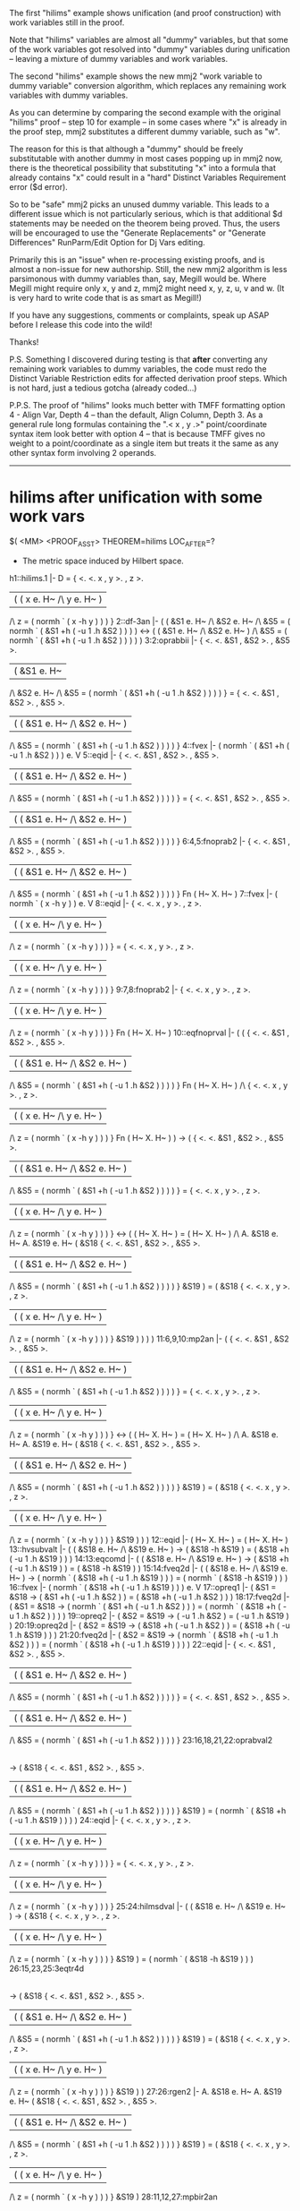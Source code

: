#+STARTUP: showeverything logdone
#+options: num:nil

The first "hilims" example shows
unification (and proof construction) with work
variables still in the proof. 

Note that "hilims" variables are almost
all "dummy" variables, but that some of
the work variables got resolved into
"dummy" variables during unification --
leaving a mixture of dummy variables and
work variables. 

The second "hilims" example shows the new
mmj2 "work variable to dummy variable"
conversion algorithm, which replaces any
remaining work variables with dummy variables.

As you can determine by comparing the second
example with the original "hilims" proof --
step 10 for example -- in some cases where
"x" is already in the proof step, mmj2
substitutes a different dummy variable, 
such as "w". 

The reason for this is that
although a "dummy" should be freely 
substitutable with another dummy in most
cases popping up in mmj2 now, there is the
theoretical possibility that substituting
"x" into a formula that already contains
"x" could result in a "hard" Distinct Variables
Requirement error ($d error). 

So to be "safe" mmj2 picks an unused dummy
variable. This leads to a different issue
which is not particularly serious, which is
that additional $d statements may be needed
on the theorem being proved. Thus, the users
will be encouraged to use the "Generate
Replacements" or "Generate Differences" 
RunParm/Edit Option for Dj Vars editing. 

Primarily this is an "issue" when re-processing
existing proofs, and is almost a non-issue
for new authorship. Still, the new mmj2
algorithm is less parsimonous with dummy
variables than, say, Megill would be. Where
Megill might require only x, y and z, mmj2
might need x, y, z, u, v and w. (It is very
hard to write code that is as smart as
Megill!)

If you have any suggestions, comments or
complaints, speak up ASAP before I release
this code into the wild! 

Thanks!

P.S. Something I discovered during testing is
that *after* converting any remaining work
variables to dummy variables, the code must
redo the Distinct Variable Restriction edits
for affected derivation proof steps. Which is
not hard, just a tedious gotcha (already 
coded...)

P.P.S. The proof of "hilims" looks much better
with TMFF formatting option 4 - Align Var, Depth 4 --
than the default, Align Column, Depth 3. As a 
general rule long formulas containing the 
".< x , y .>" point/coordinate syntax item
look better with option 4 -- that is because
TMFF gives no weight to a point/coordinate as
a single item but treats it the same as any
other syntax form involving 2 operands. 

----- 


* hilims after unification with some work vars

     
    $( <MM> <PROOF_ASST> THEOREM=hilims  LOC_AFTER=?
     
    * The metric space induced by Hilbert space.
     
    h1::hilims.1       |-   D
                          = {
                            <.
                            <. x
                            ,  y
                            >.
                            ,  z
                            >.
                            |  (  ( x e. H~ /\ y e. H~ )
                               /\ z = ( normh ` ( x -h y ) ) ) }
    2::df-3an          |- (   (  &S1 e. H~
                              /\ &S2 e. H~
                              /\   &S5
                                 = ( normh
                                   ` ( &S1 +h ( -u 1 .h &S2 ) ) ) )
                          <-> (  ( &S1 e. H~ /\ &S2 e. H~ )
                              /\   &S5
                                 = ( normh
                                   ` ( &S1 +h ( -u 1 .h &S2 ) ) ) ) )
    3:2:oprabbii       |-   {
                            <.
                            <. &S1
                            ,  &S2
                            >.
                            ,  &S5
                            >.
                            |  (  &S1 e. H~
                               /\ &S2 e. H~
                               /\   &S5
                                  = ( normh
                                    ` ( &S1 +h ( -u 1 .h &S2 ) ) ) ) }
                          = {
                            <.
                            <. &S1
                            ,  &S2
                            >.
                            ,  &S5
                            >.
                            |  (  ( &S1 e. H~ /\ &S2 e. H~ )
                               /\   &S5
                                  = ( normh
                                    ` ( &S1 +h ( -u 1 .h &S2 ) ) ) ) }
    4::fvex            |-    ( normh
                             ` ( &S1 +h ( -u 1 .h &S2 ) ) )
                          e. V
    5::eqid            |-   {
                            <.
                            <. &S1
                            ,  &S2
                            >.
                            ,  &S5
                            >.
                            |  (  ( &S1 e. H~ /\ &S2 e. H~ )
                               /\   &S5
                                  = ( normh
                                    ` ( &S1 +h ( -u 1 .h &S2 ) ) ) ) }
                          = {
                            <.
                            <. &S1
                            ,  &S2
                            >.
                            ,  &S5
                            >.
                            |  (  ( &S1 e. H~ /\ &S2 e. H~ )
                               /\   &S5
                                  = ( normh
                                    ` ( &S1 +h ( -u 1 .h &S2 ) ) ) ) }
    6:4,5:fnoprab2     |-    {
                             <.
                             <. &S1
                             ,  &S2
                             >.
                             ,  &S5
                             >.
                             |  (  ( &S1 e. H~ /\ &S2 e. H~ )
                                /\   &S5
                                   = ( normh
                                     ` ( &S1 +h ( -u 1 .h &S2 ) ) ) ) }
                          Fn ( H~ X. H~ )
    7::fvex            |- ( normh ` ( x -h y ) ) e. V
    8::eqid            |-   {
                            <.
                            <. x
                            ,  y
                            >.
                            ,  z
                            >.
                            |  (  ( x e. H~ /\ y e. H~ )
                               /\ z = ( normh ` ( x -h y ) ) ) }
                          = {
                            <.
                            <. x
                            ,  y
                            >.
                            ,  z
                            >.
                            |  (  ( x e. H~ /\ y e. H~ )
                               /\ z = ( normh ` ( x -h y ) ) ) }
    9:7,8:fnoprab2     |-    {
                             <.
                             <. x
                             ,  y
                             >.
                             ,  z
                             >.
                             |  (  ( x e. H~ /\ y e. H~ )
                                /\ z = ( normh ` ( x -h y ) ) ) }
                          Fn ( H~ X. H~ )
    10::eqfnoprval     |- (  (     {
                                   <.
                                   <. &S1
                                   ,  &S2
                                   >.
                                   ,  &S5
                                   >.
                                   |  (  ( &S1 e. H~ /\ &S2 e. H~ )
                                      /\   &S5
                                         = ( normh
                                           ` ( &S1 +h ( -u 1 .h &S2 ) ) ) ) }
                                Fn ( H~ X. H~ )
                             /\    {
                                   <.
                                   <. x
                                   ,  y
                                   >.
                                   ,  z
                                   >.
                                   |  (  ( x e. H~ /\ y e. H~ )
                                      /\ z = ( normh ` ( x -h y ) ) ) }
                                Fn ( H~ X. H~ ) )
                          -> (     {
                                   <.
                                   <. &S1
                                   ,  &S2
                                   >.
                                   ,  &S5
                                   >.
                                   |  (  ( &S1 e. H~ /\ &S2 e. H~ )
                                      /\   &S5
                                         = ( normh
                                           ` ( &S1 +h ( -u 1 .h &S2 ) ) ) ) }
                                 = {
                                   <.
                                   <. x
                                   ,  y
                                   >.
                                   ,  z
                                   >.
                                   |  (  ( x e. H~ /\ y e. H~ )
                                      /\ z = ( normh ` ( x -h y ) ) ) }
                             <-> (  ( H~ X. H~ ) = ( H~ X. H~ )
                                 /\ A. &S18
                                    e. H~
                                       A. &S19
                                       e. H~
                                            ( &S18
                                              {
                                              <.
                                              <. &S1
                                              ,  &S2
                                              >.
                                              ,  &S5
                                              >.
                                              |  (  ( &S1 e. H~ /\ &S2 e. H~ )
                                                 /\   &S5
                                                    = ( normh
                                                      ` ( &S1 +h ( -u 1 .h &S2 ) )
                                                      ) ) }
                                              &S19 )
                                          = ( &S18
                                              {
                                              <.
                                              <. x
                                              ,  y
                                              >.
                                              ,  z
                                              >.
                                              |  (  ( x e. H~ /\ y e. H~ )
                                                 /\ z = ( normh ` ( x -h y ) ) ) }
                                              &S19 ) ) ) )
    11:6,9,10:mp2an    |- (     {
                                <.
                                <. &S1
                                ,  &S2
                                >.
                                ,  &S5
                                >.
                                |  (  ( &S1 e. H~ /\ &S2 e. H~ )
                                   /\   &S5
                                      = ( normh
                                        ` ( &S1 +h ( -u 1 .h &S2 ) ) ) ) }
                              = {
                                <.
                                <. x
                                ,  y
                                >.
                                ,  z
                                >.
                                |  (  ( x e. H~ /\ y e. H~ )
                                   /\ z = ( normh ` ( x -h y ) ) ) }
                          <-> (  ( H~ X. H~ ) = ( H~ X. H~ )
                              /\ A. &S18
                                 e. H~
                                    A. &S19
                                    e. H~
                                         ( &S18
                                           {
                                           <.
                                           <. &S1
                                           ,  &S2
                                           >.
                                           ,  &S5
                                           >.
                                           |  (  ( &S1 e. H~ /\ &S2 e. H~ )
                                              /\   &S5
                                                 = ( normh
                                                   ` ( &S1 +h ( -u 1 .h &S2 ) ) ) )
                                           }
                                           &S19 )
                                       = ( &S18
                                           {
                                           <.
                                           <. x
                                           ,  y
                                           >.
                                           ,  z
                                           >.
                                           |  (  ( x e. H~ /\ y e. H~ )
                                              /\ z = ( normh ` ( x -h y ) ) ) }
                                           &S19 ) ) )
    12::eqid           |- ( H~ X. H~ ) = ( H~ X. H~ )
    13::hvsubvalt      |- (  ( &S18 e. H~ /\ &S19 e. H~ )
                          ->   ( &S18 -h &S19 )
                             = ( &S18 +h ( -u 1 .h &S19 ) ) )
    14:13:eqcomd       |- (  ( &S18 e. H~ /\ &S19 e. H~ )
                          ->   ( &S18 +h ( -u 1 .h &S19 ) )
                             = ( &S18 -h &S19 ) )
    15:14:fveq2d       |- (  ( &S18 e. H~ /\ &S19 e. H~ )
                          ->   ( normh
                               ` ( &S18 +h ( -u 1 .h &S19 ) ) )
                             = ( normh ` ( &S18 -h &S19 ) ) )
    16::fvex           |-    ( normh
                             ` ( &S18 +h ( -u 1 .h &S19 ) ) )
                          e. V
    17::opreq1         |- (  &S1 = &S18
                          ->   ( &S1 +h ( -u 1 .h &S2 ) )
                             = ( &S18 +h ( -u 1 .h &S2 ) ) )
    18:17:fveq2d       |- (  &S1 = &S18
                          ->   ( normh
                               ` ( &S1 +h ( -u 1 .h &S2 ) ) )
                             = ( normh
                               ` ( &S18 +h ( -u 1 .h &S2 ) ) ) )
    19::opreq2         |- (  &S2 = &S19
                          -> ( -u 1 .h &S2 ) = ( -u 1 .h &S19 ) )
    20:19:opreq2d      |- (  &S2 = &S19
                          ->   ( &S18 +h ( -u 1 .h &S2 ) )
                             = ( &S18 +h ( -u 1 .h &S19 ) ) )
    21:20:fveq2d       |- (  &S2 = &S19
                          ->   ( normh
                               ` ( &S18 +h ( -u 1 .h &S2 ) ) )
                             = ( normh
                               ` ( &S18 +h ( -u 1 .h &S19 ) ) ) )
    22::eqid           |-   {
                            <.
                            <. &S1
                            ,  &S2
                            >.
                            ,  &S5
                            >.
                            |  (  ( &S1 e. H~ /\ &S2 e. H~ )
                               /\   &S5
                                  = ( normh
                                    ` ( &S1 +h ( -u 1 .h &S2 ) ) ) ) }
                          = {
                            <.
                            <. &S1
                            ,  &S2
                            >.
                            ,  &S5
                            >.
                            |  (  ( &S1 e. H~ /\ &S2 e. H~ )
                               /\   &S5
                                  = ( normh
                                    ` ( &S1 +h ( -u 1 .h &S2 ) ) ) ) }
    23:16,18,21,22:oprabval2 
                       |- (  ( &S18 e. H~ /\ &S19 e. H~ )
                          ->   ( &S18
                                 {
                                 <.
                                 <. &S1
                                 ,  &S2
                                 >.
                                 ,  &S5
                                 >.
                                 |  (  ( &S1 e. H~ /\ &S2 e. H~ )
                                    /\   &S5
                                       = ( normh
                                         ` ( &S1 +h ( -u 1 .h &S2 ) ) ) ) }
                                 &S19 )
                             = ( normh
                               ` ( &S18 +h ( -u 1 .h &S19 ) ) ) )
    24::eqid           |-   {
                            <.
                            <. x
                            ,  y
                            >.
                            ,  z
                            >.
                            |  (  ( x e. H~ /\ y e. H~ )
                               /\ z = ( normh ` ( x -h y ) ) ) }
                          = {
                            <.
                            <. x
                            ,  y
                            >.
                            ,  z
                            >.
                            |  (  ( x e. H~ /\ y e. H~ )
                               /\ z = ( normh ` ( x -h y ) ) ) }
    25:24:hilmsdval    |- (  ( &S18 e. H~ /\ &S19 e. H~ )
                          ->   ( &S18
                                 {
                                 <.
                                 <. x
                                 ,  y
                                 >.
                                 ,  z
                                 >.
                                 |  (  ( x e. H~ /\ y e. H~ )
                                    /\ z = ( normh ` ( x -h y ) ) ) }
                                 &S19 )
                             = ( normh ` ( &S18 -h &S19 ) ) )
    26:15,23,25:3eqtr4d 
                       |- (  ( &S18 e. H~ /\ &S19 e. H~ )
                          ->   ( &S18
                                 {
                                 <.
                                 <. &S1
                                 ,  &S2
                                 >.
                                 ,  &S5
                                 >.
                                 |  (  ( &S1 e. H~ /\ &S2 e. H~ )
                                    /\   &S5
                                       = ( normh
                                         ` ( &S1 +h ( -u 1 .h &S2 ) ) ) ) }
                                 &S19 )
                             = ( &S18
                                 {
                                 <.
                                 <. x
                                 ,  y
                                 >.
                                 ,  z
                                 >.
                                 |  (  ( x e. H~ /\ y e. H~ )
                                    /\ z = ( normh ` ( x -h y ) ) ) }
                                 &S19 ) )
    27:26:rgen2        |- A. &S18
                          e. H~
                             A. &S19
                             e. H~
                                  ( &S18
                                    {
                                    <.
                                    <. &S1
                                    ,  &S2
                                    >.
                                    ,  &S5
                                    >.
                                    |  (  ( &S1 e. H~ /\ &S2 e. H~ )
                                       /\   &S5
                                          = ( normh
                                            ` ( &S1 +h ( -u 1 .h &S2 ) ) ) ) }
                                    &S19 )
                                = ( &S18
                                    {
                                    <.
                                    <. x
                                    ,  y
                                    >.
                                    ,  z
                                    >.
                                    |  (  ( x e. H~ /\ y e. H~ )
                                       /\ z = ( normh ` ( x -h y ) ) ) }
                                    &S19 )
    28:11,12,27:mpbir2an 
                       |-   {
                            <.
                            <. &S1
                            ,  &S2
                            >.
                            ,  &S5
                            >.
                            |  (  ( &S1 e. H~ /\ &S2 e. H~ )
                               /\   &S5
                                  = ( normh
                                    ` ( &S1 +h ( -u 1 .h &S2 ) ) ) ) }
                          = {
                            <.
                            <. x
                            ,  y
                            >.
                            ,  z
                            >.
                            |  (  ( x e. H~ /\ y e. H~ )
                               /\ z = ( normh ` ( x -h y ) ) ) }
    29:3,28:eqtr       |-   {
                            <.
                            <. &S1
                            ,  &S2
                            >.
                            ,  &S5
                            >.
                            |  (  &S1 e. H~
                               /\ &S2 e. H~
                               /\   &S5
                                  = ( normh
                                    ` ( &S1 +h ( -u 1 .h &S2 ) ) ) ) }
                          = {
                            <.
                            <. x
                            ,  y
                            >.
                            ,  z
                            >.
                            |  (  ( x e. H~ /\ y e. H~ )
                               /\ z = ( normh ` ( x -h y ) ) ) }
    30:29:opeq2i       |-   <. H~
                            ,  {
                               <.
                               <. &S1
                               ,  &S2
                               >.
                               ,  &S5
                               >.
                               |  (  &S1 e. H~
                                  /\ &S2 e. H~
                                  /\   &S5
                                     = ( normh
                                       ` ( &S1 +h ( -u 1 .h &S2 ) ) ) ) } >.
                          = <. H~
                            ,  {
                               <.
                               <. x
                               ,  y
                               >.
                               ,  z
                               >.
                               |  (  ( x e. H~ /\ y e. H~ )
                                  /\ z = ( normh ` ( x -h y ) ) ) } >.
    31::hilncv         |- <. <. +h , .h >. , normh >. e. NrmCVec
    32::opex           |- <. +h , .h >. e. V
    33:32:op1st        |-   ( 1st ` <. <. +h , .h >. , normh >. )
                          = <. +h , .h >.
    34:33:eqcomi       |-   <. +h , .h >.
                          = ( 1st ` <. <. +h , .h >. , normh >. )
    35::hilabl         |- +h e. Abel
    36:35:elisseti     |- +h e. V
    37:36:op1st        |- ( 1st ` <. +h , .h >. ) = +h
    38:37:eqcomi       |- +h = ( 1st ` <. +h , .h >. )
    39::hilabl         |- +h e. Abel
    40:39:elisseti     |- +h e. V
    41::hvmulex        |- .h e. V
    42:40,41:op2nd     |- ( 2nd ` <. +h , .h >. ) = .h
    43:42:eqcomi       |- .h = ( 2nd ` <. +h , .h >. )
    44::opex           |- <. +h , .h >. e. V
    45::df-hnorm       |-   normh
                          = {
                            <. &S3
                            ,  &S4
                            >.
                            |  (  &S3 e. H~
                               /\ &S4 = ( sqr ` ( &S3 .ih &S3 ) ) ) }
    46::ax-hilex       |- H~ e. V
    47:46:funopabex2   |-    {
                             <. &S3
                             ,  &S4
                             >.
                             |  (  &S3 e. H~
                                /\ &S4 = ( sqr ` ( &S3 .ih &S3 ) ) ) }
                          e. V
    48:45,47:eqeltr    |- normh e. V
    49:44,48:op2nd     |-   ( 2nd ` <. <. +h , .h >. , normh >. )
                          = normh
    50:49:eqcomi       |-   normh
                          = ( 2nd ` <. <. +h , .h >. , normh >. )
    51::hilabl         |- +h e. Abel
    52::ablgrp         |- ( +h e. Abel -> +h e. Grp )
    53:51,52:ax-mp     |- +h e. Grp
    54::ax-hfvadd      |- +h : ( H~ X. H~ ) --> H~
    55:53,54:grprn     |- H~ = ran +h
    56:34,38,43,50,55:imsval 
                       |- (  <. <. +h , .h >. , normh >. e. NrmCVec
                          ->   ( IndMet ` <. <. +h , .h >. , normh >. )
                             = <. H~
                               ,  {
                                  <.
                                  <. &S1
                                  ,  &S2
                                  >.
                                  ,  &S5
                                  >.
                                  |  (  &S1 e. H~
                                     /\ &S2 e. H~
                                     /\   &S5
                                        = ( normh
                                          ` ( &S1 +h ( -u 1 .h &S2 ) ) ) ) } >. )
    57:31,56:ax-mp     |-   ( IndMet ` <. <. +h , .h >. , normh >. )
                          = <. H~
                            ,  {
                               <.
                               <. &S1
                               ,  &S2
                               >.
                               ,  &S5
                               >.
                               |  (  &S1 e. H~
                                  /\ &S2 e. H~
                                  /\   &S5
                                     = ( normh
                                       ` ( &S1 +h ( -u 1 .h &S2 ) ) ) ) } >.
    58:1:opeq2i        |-   <. H~ , D >.
                          = <. H~
                            ,  {
                               <.
                               <. x
                               ,  y
                               >.
                               ,  z
                               >.
                               |  (  ( x e. H~ /\ y e. H~ )
                                  /\ z = ( normh ` ( x -h y ) ) ) } >.
    qed:30,57,58:3eqtr4 
                       |-   ( IndMet ` <. <. +h , .h >. , normh >. )
                          = <. H~ , D >.
     
    $=  chil &S1 cv chil wcel &S2 cv chil wcel &S5 cv &S1 cv c1 cneg &S2 
        cv csm co cva co cno cfv wceq w3a &S1 &S2 &S5 copab2 cop chil vx cv
        chil wcel vy cv chil wcel wa vz cv vx cv vy cv cmv co cno cfv 
        wceq wa vx vy vz copab2 cop cva csm cop cno cop cims cfv chil cD cop 
        &S1 cv chil wcel &S2 cv chil wcel &S5 cv &S1 cv c1 cneg &S2 cv csm 
        co cva co cno cfv wceq w3a &S1 &S2 &S5 copab2 vx cv chil wcel vy cv
        chil wcel wa vz cv vx cv vy cv cmv co cno cfv wceq wa vx vy vz 
        copab2 chil &S1 cv chil wcel &S2 cv chil wcel &S5 cv &S1 cv c1 cneg &S2
        cv csm co cva co cno cfv wceq w3a &S1 &S2 &S5 copab2 &S1 cv chil 
        wcel &S2 cv chil wcel wa &S5 cv &S1 cv c1 cneg &S2 cv csm co cva co 
        cno cfv wceq wa &S1 &S2 &S5 copab2 vx cv chil wcel vy cv chil wcel 
        wa vz cv vx cv vy cv cmv co cno cfv wceq wa vx vy vz copab2 &S1 cv 
        chil wcel &S2 cv chil wcel &S5 cv &S1 cv c1 cneg &S2 cv csm co cva co
        cno cfv wceq w3a &S1 cv chil wcel &S2 cv chil wcel wa &S5 cv &S1 
        cv c1 cneg &S2 cv csm co cva co cno cfv wceq wa &S1 &S2 &S5 &S1 cv 
        chil wcel &S2 cv chil wcel &S5 cv &S1 cv c1 cneg &S2 cv csm co cva co
        cno cfv wceq df-3an oprabbii &S1 cv chil wcel &S2 cv chil wcel wa
        &S5 cv &S1 cv c1 cneg &S2 cv csm co cva co cno cfv wceq wa &S1 
        &S2 &S5 copab2 vx cv chil wcel vy cv chil wcel wa vz cv vx cv vy cv 
        cmv co cno cfv wceq wa vx vy vz copab2 wceq chil chil cxp chil chil 
        cxp wceq &S18 cv &S19 cv &S1 cv chil wcel &S2 cv chil wcel wa &S5 cv
        &S1 cv c1 cneg &S2 cv csm co cva co cno cfv wceq wa &S1 &S2 &S5 
        copab2 co &S18 cv &S19 cv vx cv chil wcel vy cv chil wcel wa vz cv vx 
        cv vy cv cmv co cno cfv wceq wa vx vy vz copab2 co wceq &S19 chil 
        wral &S18 chil wral &S1 cv chil wcel &S2 cv chil wcel wa &S5 cv &S1 
        cv c1 cneg &S2 cv csm co cva co cno cfv wceq wa &S1 &S2 &S5 copab2 
        chil chil cxp wfn vx cv chil wcel vy cv chil wcel wa vz cv vx cv vy 
        cv cmv co cno cfv wceq wa vx vy vz copab2 chil chil cxp wfn &S1 cv 
        chil wcel &S2 cv chil wcel wa &S5 cv &S1 cv c1 cneg &S2 cv csm co cva
        co cno cfv wceq wa &S1 &S2 &S5 copab2 vx cv chil wcel vy cv chil 
        wcel wa vz cv vx cv vy cv cmv co cno cfv wceq wa vx vy vz copab2 wceq
        chil chil cxp chil chil cxp wceq &S18 cv &S19 cv &S1 cv chil wcel
        &S2 cv chil wcel wa &S5 cv &S1 cv c1 cneg &S2 cv csm co cva co 
        cno cfv wceq wa &S1 &S2 &S5 copab2 co &S18 cv &S19 cv vx cv chil 
        wcel vy cv chil wcel wa vz cv vx cv vy cv cmv co cno cfv wceq wa vx 
        vy vz copab2 co wceq &S19 chil wral &S18 chil wral wa wb &S1 &S2 
        &S5 chil chil &S1 cv c1 cneg &S2 cv csm co cva co cno cfv &S1 cv 
        chil wcel &S2 cv chil wcel wa &S5 cv &S1 cv c1 cneg &S2 cv csm co cva
        co cno cfv wceq wa &S1 &S2 &S5 copab2 &S1 cv c1 cneg &S2 cv csm 
        co cva co cno fvex &S1 cv chil wcel &S2 cv chil wcel wa &S5 cv &S1 
        cv c1 cneg &S2 cv csm co cva co cno cfv wceq wa &S1 &S2 &S5 copab2 
        eqid fnoprab2 vx vy vz chil chil vx cv vy cv cmv co cno cfv vx cv 
        chil wcel vy cv chil wcel wa vz cv vx cv vy cv cmv co cno cfv wceq wa
        vx vy vz copab2 vx cv vy cv cmv co cno fvex vx cv chil wcel vy cv
        chil wcel wa vz cv vx cv vy cv cmv co cno cfv wceq wa vx vy vz 
        copab2 eqid fnoprab2 &S18 &S19 chil chil chil chil &S1 cv chil wcel &S2
        cv chil wcel wa &S5 cv &S1 cv c1 cneg &S2 cv csm co cva co cno 
        cfv wceq wa &S1 &S2 &S5 copab2 vx cv chil wcel vy cv chil wcel wa vz
        cv vx cv vy cv cmv co cno cfv wceq wa vx vy vz copab2 eqfnoprval 
        mp2an chil chil cxp eqid &S18 cv &S19 cv &S1 cv chil wcel &S2 cv chil 
        wcel wa &S5 cv &S1 cv c1 cneg &S2 cv csm co cva co cno cfv wceq wa 
        &S1 &S2 &S5 copab2 co &S18 cv &S19 cv vx cv chil wcel vy cv chil 
        wcel wa vz cv vx cv vy cv cmv co cno cfv wceq wa vx vy vz copab2 co 
        wceq &S18 &S19 chil &S18 cv chil wcel &S19 cv chil wcel wa &S18 cv c1
        cneg &S19 cv csm co cva co cno cfv &S18 cv &S19 cv cmv co cno cfv
        &S18 cv &S19 cv &S1 cv chil wcel &S2 cv chil wcel wa &S5 cv &S1 
        cv c1 cneg &S2 cv csm co cva co cno cfv wceq wa &S1 &S2 &S5 copab2 
        co &S18 cv &S19 cv vx cv chil wcel vy cv chil wcel wa vz cv vx cv 
        vy cv cmv co cno cfv wceq wa vx vy vz copab2 co &S18 cv chil wcel 
        &S19 cv chil wcel wa &S18 cv c1 cneg &S19 cv csm co cva co &S18 cv 
        &S19 cv cmv co cno &S18 cv chil wcel &S19 cv chil wcel wa &S18 cv 
        &S19 cv cmv co &S18 cv c1 cneg &S19 cv csm co cva co &S18 cv &S19 cv 
        hvsubvalt eqcomd fveq2d &S1 &S2 &S5 &S18 cv &S19 cv chil chil &S1 cv c1 
        cneg &S2 cv csm co cva co cno cfv &S18 cv c1 cneg &S19 cv csm co cva 
        co cno cfv &S1 cv chil wcel &S2 cv chil wcel wa &S5 cv &S1 cv c1 
        cneg &S2 cv csm co cva co cno cfv wceq wa &S1 &S2 &S5 copab2 &S18 cv 
        c1 cneg &S2 cv csm co cva co cno cfv &S18 cv c1 cneg &S19 cv csm co
        cva co cno fvex &S1 cv &S18 cv wceq &S1 cv c1 cneg &S2 cv csm co 
        cva co &S18 cv c1 cneg &S2 cv csm co cva co cno &S1 cv &S18 cv c1 
        cneg &S2 cv csm co cva opreq1 fveq2d &S2 cv &S19 cv wceq &S18 cv c1 
        cneg &S2 cv csm co cva co &S18 cv c1 cneg &S19 cv csm co cva co cno 
        &S2 cv &S19 cv wceq c1 cneg &S2 cv csm co c1 cneg &S19 cv csm co 
        &S18 cv cva &S2 cv &S19 cv c1 cneg csm opreq2 opreq2d fveq2d &S1 cv 
        chil wcel &S2 cv chil wcel wa &S5 cv &S1 cv c1 cneg &S2 cv csm co cva
        co cno cfv wceq wa &S1 &S2 &S5 copab2 eqid oprabval2 vx vy vz 
        &S18 cv &S19 cv vx cv chil wcel vy cv chil wcel wa vz cv vx cv vy cv 
        cmv co cno cfv wceq wa vx vy vz copab2 vx cv chil wcel vy cv chil 
        wcel wa vz cv vx cv vy cv cmv co cno cfv wceq wa vx vy vz copab2 eqid
        hilmsdval 3eqtr4d rgen2 mpbir2an eqtr opeq2i cva csm cop cno cop 
        cncv wcel cva csm cop cno cop cims cfv chil &S1 cv chil wcel &S2 cv 
        chil wcel &S5 cv &S1 cv c1 cneg &S2 cv csm co cva co cno cfv wceq w3a
        &S1 &S2 &S5 copab2 cop wceq hilncv &S1 &S2 &S5 csm cva csm cop 
        cno cop cva cno cva csm cop chil cva csm cop cno cop c1st cfv cva 
        csm cop cva csm cop cno cva csm opex op1st eqcomi cva csm cop c1st 
        cfv cva cva csm cva cabl hilabl elisseti op1st eqcomi cva csm cop 
        c2nd cfv csm cva csm cva cabl hilabl elisseti hvmulex op2nd eqcomi 
        cva csm cop cno cop c2nd cfv cno cva csm cop cno cva csm opex cno 
        &S3 cv chil wcel &S4 cv &S3 cv &S3 cv csp co csqr cfv wceq wa &S3 
        &S4 copab cvv &S3 &S4 df-hnorm &S3 &S4 chil &S3 cv &S3 cv csp co 
        csqr cfv ax-hilex funopabex2 eqeltr op2nd eqcomi cva chil cva cabl 
        wcel cva cgr wcel hilabl cva ablgrp ax-mp ax-hfvadd grprn imsval 
        ax-mp cD vx cv chil wcel vy cv chil wcel wa vz cv vx cv vy cv cmv co 
        cno cfv wceq wa vx vy vz copab2 chil hilims.1 opeq2i 3eqtr4 $. 
    $)
     



* hilims after unification with dummies replacing work vars

          
    $( <MM> <PROOF_ASST> THEOREM=hilims  LOC_AFTER=?
     
    * The metric space induced by Hilbert space.
    $d x y z u v w f g
     
    h1::hilims.1       |-   D
                          = {
                            <.
                            <. x
                            ,  y
                            >.
                            ,  z
                            >.
                            |  (  ( x e. H~ /\ y e. H~ )
                               /\ z = ( normh ` ( x -h y ) ) ) }
    2::df-3an          |- (   (  w e. H~
                              /\ v e. H~
                              /\   u
                                 = ( normh
                                   ` ( w +h ( -u 1 .h v ) ) ) )
                          <-> (  ( w e. H~ /\ v e. H~ )
                              /\   u
                                 = ( normh
                                   ` ( w +h ( -u 1 .h v ) ) ) ) )
    3:2:oprabbii       |-   {
                            <.
                            <. w
                            ,  v
                            >.
                            ,  u
                            >.
                            |  (  w e. H~
                               /\ v e. H~
                               /\   u
                                  = ( normh
                                    ` ( w +h ( -u 1 .h v ) ) ) ) }
                          = {
                            <.
                            <. w
                            ,  v
                            >.
                            ,  u
                            >.
                            |  (  ( w e. H~ /\ v e. H~ )
                               /\   u
                                  = ( normh
                                    ` ( w +h ( -u 1 .h v ) ) ) ) }
    4::fvex            |-    ( normh
                             ` ( w +h ( -u 1 .h v ) ) )
                          e. V
    5::eqid            |-   {
                            <.
                            <. w
                            ,  v
                            >.
                            ,  u
                            >.
                            |  (  ( w e. H~ /\ v e. H~ )
                               /\   u
                                  = ( normh
                                    ` ( w +h ( -u 1 .h v ) ) ) ) }
                          = {
                            <.
                            <. w
                            ,  v
                            >.
                            ,  u
                            >.
                            |  (  ( w e. H~ /\ v e. H~ )
                               /\   u
                                  = ( normh
                                    ` ( w +h ( -u 1 .h v ) ) ) ) }
    6:4,5:fnoprab2     |-    {
                             <.
                             <. w
                             ,  v
                             >.
                             ,  u
                             >.
                             |  (  ( w e. H~ /\ v e. H~ )
                                /\   u
                                   = ( normh
                                     ` ( w +h ( -u 1 .h v ) ) ) ) }
                          Fn ( H~ X. H~ )
    7::fvex            |- ( normh ` ( x -h y ) ) e. V
    8::eqid            |-   {
                            <.
                            <. x
                            ,  y
                            >.
                            ,  z
                            >.
                            |  (  ( x e. H~ /\ y e. H~ )
                               /\ z = ( normh ` ( x -h y ) ) ) }
                          = {
                            <.
                            <. x
                            ,  y
                            >.
                            ,  z
                            >.
                            |  (  ( x e. H~ /\ y e. H~ )
                               /\ z = ( normh ` ( x -h y ) ) ) }
    9:7,8:fnoprab2     |-    {
                             <.
                             <. x
                             ,  y
                             >.
                             ,  z
                             >.
                             |  (  ( x e. H~ /\ y e. H~ )
                                /\ z = ( normh ` ( x -h y ) ) ) }
                          Fn ( H~ X. H~ )
    10::eqfnoprval     |- (  (     {
                                   <.
                                   <. w
                                   ,  v
                                   >.
                                   ,  u
                                   >.
                                   |  (  ( w e. H~ /\ v e. H~ )
                                      /\   u
                                         = ( normh
                                           ` ( w +h ( -u 1 .h v ) ) ) ) }
                                Fn ( H~ X. H~ )
                             /\    {
                                   <.
                                   <. x
                                   ,  y
                                   >.
                                   ,  z
                                   >.
                                   |  (  ( x e. H~ /\ y e. H~ )
                                      /\ z = ( normh ` ( x -h y ) ) ) }
                                Fn ( H~ X. H~ ) )
                          -> (     {
                                   <.
                                   <. w
                                   ,  v
                                   >.
                                   ,  u
                                   >.
                                   |  (  ( w e. H~ /\ v e. H~ )
                                      /\   u
                                         = ( normh
                                           ` ( w +h ( -u 1 .h v ) ) ) ) }
                                 = {
                                   <.
                                   <. x
                                   ,  y
                                   >.
                                   ,  z
                                   >.
                                   |  (  ( x e. H~ /\ y e. H~ )
                                      /\ z = ( normh ` ( x -h y ) ) ) }
                             <-> (  ( H~ X. H~ ) = ( H~ X. H~ )
                                 /\ A. f
                                    e. H~
                                       A. g
                                       e. H~
                                            ( f
                                              {
                                              <.
                                              <. w
                                              ,  v
                                              >.
                                              ,  u
                                              >.
                                              |  (  ( w e. H~ /\ v e. H~ )
                                                 /\   u
                                                    = ( normh
                                                      ` ( w +h ( -u 1 .h v ) ) ) )
                                              }
                                              g )
                                          = ( f
                                              {
                                              <.
                                              <. x
                                              ,  y
                                              >.
                                              ,  z
                                              >.
                                              |  (  ( x e. H~ /\ y e. H~ )
                                                 /\ z = ( normh ` ( x -h y ) ) ) }
                                              g ) ) ) )
    11:6,9,10:mp2an    |- (     {
                                <.
                                <. w
                                ,  v
                                >.
                                ,  u
                                >.
                                |  (  ( w e. H~ /\ v e. H~ )
                                   /\   u
                                      = ( normh
                                        ` ( w +h ( -u 1 .h v ) ) ) ) }
                              = {
                                <.
                                <. x
                                ,  y
                                >.
                                ,  z
                                >.
                                |  (  ( x e. H~ /\ y e. H~ )
                                   /\ z = ( normh ` ( x -h y ) ) ) }
                          <-> (  ( H~ X. H~ ) = ( H~ X. H~ )
                              /\ A. f
                                 e. H~
                                    A. g
                                    e. H~
                                         ( f
                                           {
                                           <.
                                           <. w
                                           ,  v
                                           >.
                                           ,  u
                                           >.
                                           |  (  ( w e. H~ /\ v e. H~ )
                                              /\   u
                                                 = ( normh
                                                   ` ( w +h ( -u 1 .h v ) ) ) ) }
                                           g )
                                       = ( f
                                           {
                                           <.
                                           <. x
                                           ,  y
                                           >.
                                           ,  z
                                           >.
                                           |  (  ( x e. H~ /\ y e. H~ )
                                              /\ z = ( normh ` ( x -h y ) ) ) }
                                           g ) ) )
    12::eqid           |- ( H~ X. H~ ) = ( H~ X. H~ )
    13::hvsubvalt      |- (  ( f e. H~ /\ g e. H~ )
                          ->   ( f -h g )
                             = ( f +h ( -u 1 .h g ) ) )
    14:13:eqcomd       |- (  ( f e. H~ /\ g e. H~ )
                          ->   ( f +h ( -u 1 .h g ) )
                             = ( f -h g ) )
    15:14:fveq2d       |- (  ( f e. H~ /\ g e. H~ )
                          ->   ( normh
                               ` ( f +h ( -u 1 .h g ) ) )
                             = ( normh ` ( f -h g ) ) )
    16::fvex           |-    ( normh
                             ` ( f +h ( -u 1 .h g ) ) )
                          e. V
    17::opreq1         |- (  w = f
                          ->   ( w +h ( -u 1 .h v ) )
                             = ( f +h ( -u 1 .h v ) ) )
    18:17:fveq2d       |- (  w = f
                          ->   ( normh
                               ` ( w +h ( -u 1 .h v ) ) )
                             = ( normh
                               ` ( f +h ( -u 1 .h v ) ) ) )
    19::opreq2         |- (  v = g
                          -> ( -u 1 .h v ) = ( -u 1 .h g ) )
    20:19:opreq2d      |- (  v = g
                          ->   ( f +h ( -u 1 .h v ) )
                             = ( f +h ( -u 1 .h g ) ) )
    21:20:fveq2d       |- (  v = g
                          ->   ( normh
                               ` ( f +h ( -u 1 .h v ) ) )
                             = ( normh
                               ` ( f +h ( -u 1 .h g ) ) ) )
    22::eqid           |-   {
                            <.
                            <. w
                            ,  v
                            >.
                            ,  u
                            >.
                            |  (  ( w e. H~ /\ v e. H~ )
                               /\   u
                                  = ( normh
                                    ` ( w +h ( -u 1 .h v ) ) ) ) }
                          = {
                            <.
                            <. w
                            ,  v
                            >.
                            ,  u
                            >.
                            |  (  ( w e. H~ /\ v e. H~ )
                               /\   u
                                  = ( normh
                                    ` ( w +h ( -u 1 .h v ) ) ) ) }
    23:16,18,21,22:oprabval2 
                       |- (  ( f e. H~ /\ g e. H~ )
                          ->   ( f
                                 {
                                 <.
                                 <. w
                                 ,  v
                                 >.
                                 ,  u
                                 >.
                                 |  (  ( w e. H~ /\ v e. H~ )
                                    /\   u
                                       = ( normh
                                         ` ( w +h ( -u 1 .h v ) ) ) ) }
                                 g )
                             = ( normh
                               ` ( f +h ( -u 1 .h g ) ) ) )
    24::eqid           |-   {
                            <.
                            <. x
                            ,  y
                            >.
                            ,  z
                            >.
                            |  (  ( x e. H~ /\ y e. H~ )
                               /\ z = ( normh ` ( x -h y ) ) ) }
                          = {
                            <.
                            <. x
                            ,  y
                            >.
                            ,  z
                            >.
                            |  (  ( x e. H~ /\ y e. H~ )
                               /\ z = ( normh ` ( x -h y ) ) ) }
    25:24:hilmsdval    |- (  ( f e. H~ /\ g e. H~ )
                          ->   ( f
                                 {
                                 <.
                                 <. x
                                 ,  y
                                 >.
                                 ,  z
                                 >.
                                 |  (  ( x e. H~ /\ y e. H~ )
                                    /\ z = ( normh ` ( x -h y ) ) ) }
                                 g )
                             = ( normh ` ( f -h g ) ) )
    26:15,23,25:3eqtr4d 
                       |- (  ( f e. H~ /\ g e. H~ )
                          ->   ( f
                                 {
                                 <.
                                 <. w
                                 ,  v
                                 >.
                                 ,  u
                                 >.
                                 |  (  ( w e. H~ /\ v e. H~ )
                                    /\   u
                                       = ( normh
                                         ` ( w +h ( -u 1 .h v ) ) ) ) }
                                 g )
                             = ( f
                                 {
                                 <.
                                 <. x
                                 ,  y
                                 >.
                                 ,  z
                                 >.
                                 |  (  ( x e. H~ /\ y e. H~ )
                                    /\ z = ( normh ` ( x -h y ) ) ) }
                                 g ) )
    27:26:rgen2        |- A. f
                          e. H~
                             A. g
                             e. H~
                                  ( f
                                    {
                                    <.
                                    <. w
                                    ,  v
                                    >.
                                    ,  u
                                    >.
                                    |  (  ( w e. H~ /\ v e. H~ )
                                       /\   u
                                          = ( normh
                                            ` ( w +h ( -u 1 .h v ) ) ) ) }
                                    g )
                                = ( f
                                    {
                                    <.
                                    <. x
                                    ,  y
                                    >.
                                    ,  z
                                    >.
                                    |  (  ( x e. H~ /\ y e. H~ )
                                       /\ z = ( normh ` ( x -h y ) ) ) }
                                    g )
    28:11,12,27:mpbir2an 
                       |-   {
                            <.
                            <. w
                            ,  v
                            >.
                            ,  u
                            >.
                            |  (  ( w e. H~ /\ v e. H~ )
                               /\   u
                                  = ( normh
                                    ` ( w +h ( -u 1 .h v ) ) ) ) }
                          = {
                            <.
                            <. x
                            ,  y
                            >.
                            ,  z
                            >.
                            |  (  ( x e. H~ /\ y e. H~ )
                               /\ z = ( normh ` ( x -h y ) ) ) }
    29:3,28:eqtr       |-   {
                            <.
                            <. w
                            ,  v
                            >.
                            ,  u
                            >.
                            |  (  w e. H~
                               /\ v e. H~
                               /\   u
                                  = ( normh
                                    ` ( w +h ( -u 1 .h v ) ) ) ) }
                          = {
                            <.
                            <. x
                            ,  y
                            >.
                            ,  z
                            >.
                            |  (  ( x e. H~ /\ y e. H~ )
                               /\ z = ( normh ` ( x -h y ) ) ) }
    30:29:opeq2i       |-   <. H~
                            ,  {
                               <.
                               <. w
                               ,  v
                               >.
                               ,  u
                               >.
                               |  (  w e. H~
                                  /\ v e. H~
                                  /\   u
                                     = ( normh
                                       ` ( w +h ( -u 1 .h v ) ) ) ) } >.
                          = <. H~
                            ,  {
                               <.
                               <. x
                               ,  y
                               >.
                               ,  z
                               >.
                               |  (  ( x e. H~ /\ y e. H~ )
                                  /\ z = ( normh ` ( x -h y ) ) ) } >.
    31::hilncv         |- <. <. +h , .h >. , normh >. e. NrmCVec
    32::opex           |- <. +h , .h >. e. V
    33:32:op1st        |-   ( 1st ` <. <. +h , .h >. , normh >. )
                          = <. +h , .h >.
    34:33:eqcomi       |-   <. +h , .h >.
                          = ( 1st ` <. <. +h , .h >. , normh >. )
    35::hilabl         |- +h e. Abel
    36:35:elisseti     |- +h e. V
    37:36:op1st        |- ( 1st ` <. +h , .h >. ) = +h
    38:37:eqcomi       |- +h = ( 1st ` <. +h , .h >. )
    39::hilabl         |- +h e. Abel
    40:39:elisseti     |- +h e. V
    41::hvmulex        |- .h e. V
    42:40,41:op2nd     |- ( 2nd ` <. +h , .h >. ) = .h
    43:42:eqcomi       |- .h = ( 2nd ` <. +h , .h >. )
    44::opex           |- <. +h , .h >. e. V
    45::df-hnorm       |-   normh
                          = {
                            <. w
                            ,  v
                            >.
                            |  (  w e. H~
                               /\ v = ( sqr ` ( w .ih w ) ) ) }
    46::ax-hilex       |- H~ e. V
    47:46:funopabex2   |-    {
                             <. w
                             ,  v
                             >.
                             |  (  w e. H~
                                /\ v = ( sqr ` ( w .ih w ) ) ) }
                          e. V
    48:45,47:eqeltr    |- normh e. V
    49:44,48:op2nd     |-   ( 2nd ` <. <. +h , .h >. , normh >. )
                          = normh
    50:49:eqcomi       |-   normh
                          = ( 2nd ` <. <. +h , .h >. , normh >. )
    51::hilabl         |- +h e. Abel
    52::ablgrp         |- ( +h e. Abel -> +h e. Grp )
    53:51,52:ax-mp     |- +h e. Grp
    54::ax-hfvadd      |- +h : ( H~ X. H~ ) --> H~
    55:53,54:grprn     |- H~ = ran +h
    56:34,38,43,50,55:imsval 
                       |- (  <. <. +h , .h >. , normh >. e. NrmCVec
                          ->   ( IndMet ` <. <. +h , .h >. , normh >. )
                             = <. H~
                               ,  {
                                  <.
                                  <. w
                                  ,  v
                                  >.
                                  ,  u
                                  >.
                                  |  (  w e. H~
                                     /\ v e. H~
                                     /\   u
                                        = ( normh
                                          ` ( w +h ( -u 1 .h v ) ) ) ) } >. )
    57:31,56:ax-mp     |-   ( IndMet ` <. <. +h , .h >. , normh >. )
                          = <. H~
                            ,  {
                               <.
                               <. w
                               ,  v
                               >.
                               ,  u
                               >.
                               |  (  w e. H~
                                  /\ v e. H~
                                  /\   u
                                     = ( normh
                                       ` ( w +h ( -u 1 .h v ) ) ) ) } >.
    58:1:opeq2i        |-   <. H~ , D >.
                          = <. H~
                            ,  {
                               <.
                               <. x
                               ,  y
                               >.
                               ,  z
                               >.
                               |  (  ( x e. H~ /\ y e. H~ )
                                  /\ z = ( normh ` ( x -h y ) ) ) } >.
    qed:30,57,58:3eqtr4 
                       |-   ( IndMet ` <. <. +h , .h >. , normh >. )
                          = <. H~ , D >.
     
    $=  chil vw cv chil wcel vv cv chil wcel vu cv vw cv c1 cneg vv cv 
        csm co cva co cno cfv wceq w3a vw vv vu copab2 cop chil vx cv chil 
        wcel vy cv chil wcel wa vz cv vx cv vy cv cmv co cno cfv wceq wa vx 
        vy vz copab2 cop cva csm cop cno cop cims cfv chil cD cop vw cv 
        chil wcel vv cv chil wcel vu cv vw cv c1 cneg vv cv csm co cva co cno
        cfv wceq w3a vw vv vu copab2 vx cv chil wcel vy cv chil wcel wa 
        vz cv vx cv vy cv cmv co cno cfv wceq wa vx vy vz copab2 chil vw cv
        chil wcel vv cv chil wcel vu cv vw cv c1 cneg vv cv csm co cva co
        cno cfv wceq w3a vw vv vu copab2 vw cv chil wcel vv cv chil wcel 
        wa vu cv vw cv c1 cneg vv cv csm co cva co cno cfv wceq wa vw vv vu
        copab2 vx cv chil wcel vy cv chil wcel wa vz cv vx cv vy cv cmv 
        co cno cfv wceq wa vx vy vz copab2 vw cv chil wcel vv cv chil wcel 
        vu cv vw cv c1 cneg vv cv csm co cva co cno cfv wceq w3a vw cv chil
        wcel vv cv chil wcel wa vu cv vw cv c1 cneg vv cv csm co cva co 
        cno cfv wceq wa vw vv vu vw cv chil wcel vv cv chil wcel vu cv vw cv
        c1 cneg vv cv csm co cva co cno cfv wceq df-3an oprabbii vw cv 
        chil wcel vv cv chil wcel wa vu cv vw cv c1 cneg vv cv csm co cva co 
        cno cfv wceq wa vw vv vu copab2 vx cv chil wcel vy cv chil wcel wa 
        vz cv vx cv vy cv cmv co cno cfv wceq wa vx vy vz copab2 wceq chil 
        chil cxp chil chil cxp wceq vf cv vg cv vw cv chil wcel vv cv chil 
        wcel wa vu cv vw cv c1 cneg vv cv csm co cva co cno cfv wceq wa vw vv
        vu copab2 co vf cv vg cv vx cv chil wcel vy cv chil wcel wa vz cv
        vx cv vy cv cmv co cno cfv wceq wa vx vy vz copab2 co wceq vg 
        chil wral vf chil wral vw cv chil wcel vv cv chil wcel wa vu cv vw cv
        c1 cneg vv cv csm co cva co cno cfv wceq wa vw vv vu copab2 chil 
        chil cxp wfn vx cv chil wcel vy cv chil wcel wa vz cv vx cv vy cv cmv
        co cno cfv wceq wa vx vy vz copab2 chil chil cxp wfn vw cv chil 
        wcel vv cv chil wcel wa vu cv vw cv c1 cneg vv cv csm co cva co cno 
        cfv wceq wa vw vv vu copab2 vx cv chil wcel vy cv chil wcel wa vz cv
        vx cv vy cv cmv co cno cfv wceq wa vx vy vz copab2 wceq chil chil
        cxp chil chil cxp wceq vf cv vg cv vw cv chil wcel vv cv chil 
        wcel wa vu cv vw cv c1 cneg vv cv csm co cva co cno cfv wceq wa vw vv
        vu copab2 co vf cv vg cv vx cv chil wcel vy cv chil wcel wa vz cv
        vx cv vy cv cmv co cno cfv wceq wa vx vy vz copab2 co wceq vg 
        chil wral vf chil wral wa wb vw vv vu chil chil vw cv c1 cneg vv cv 
        csm co cva co cno cfv vw cv chil wcel vv cv chil wcel wa vu cv vw cv
        c1 cneg vv cv csm co cva co cno cfv wceq wa vw vv vu copab2 vw cv
        c1 cneg vv cv csm co cva co cno fvex vw cv chil wcel vv cv chil 
        wcel wa vu cv vw cv c1 cneg vv cv csm co cva co cno cfv wceq wa vw vv
        vu copab2 eqid fnoprab2 vx vy vz chil chil vx cv vy cv cmv co cno
        cfv vx cv chil wcel vy cv chil wcel wa vz cv vx cv vy cv cmv co 
        cno cfv wceq wa vx vy vz copab2 vx cv vy cv cmv co cno fvex vx cv 
        chil wcel vy cv chil wcel wa vz cv vx cv vy cv cmv co cno cfv wceq wa
        vx vy vz copab2 eqid fnoprab2 vf vg chil chil chil chil vw cv 
        chil wcel vv cv chil wcel wa vu cv vw cv c1 cneg vv cv csm co cva co 
        cno cfv wceq wa vw vv vu copab2 vx cv chil wcel vy cv chil wcel wa 
        vz cv vx cv vy cv cmv co cno cfv wceq wa vx vy vz copab2 eqfnoprval
        mp2an chil chil cxp eqid vf cv vg cv vw cv chil wcel vv cv chil 
        wcel wa vu cv vw cv c1 cneg vv cv csm co cva co cno cfv wceq wa vw vv
        vu copab2 co vf cv vg cv vx cv chil wcel vy cv chil wcel wa vz cv
        vx cv vy cv cmv co cno cfv wceq wa vx vy vz copab2 co wceq vf vg 
        chil vf cv chil wcel vg cv chil wcel wa vf cv c1 cneg vg cv csm co 
        cva co cno cfv vf cv vg cv cmv co cno cfv vf cv vg cv vw cv chil 
        wcel vv cv chil wcel wa vu cv vw cv c1 cneg vv cv csm co cva co cno 
        cfv wceq wa vw vv vu copab2 co vf cv vg cv vx cv chil wcel vy cv 
        chil wcel wa vz cv vx cv vy cv cmv co cno cfv wceq wa vx vy vz copab2
        co vf cv chil wcel vg cv chil wcel wa vf cv c1 cneg vg cv csm co 
        cva co vf cv vg cv cmv co cno vf cv chil wcel vg cv chil wcel wa vf 
        cv vg cv cmv co vf cv c1 cneg vg cv csm co cva co vf cv vg cv 
        hvsubvalt eqcomd fveq2d vw vv vu vf cv vg cv chil chil vw cv c1 cneg vv cv
        csm co cva co cno cfv vf cv c1 cneg vg cv csm co cva co cno cfv 
        vw cv chil wcel vv cv chil wcel wa vu cv vw cv c1 cneg vv cv csm co
        cva co cno cfv wceq wa vw vv vu copab2 vf cv c1 cneg vv cv csm co
        cva co cno cfv vf cv c1 cneg vg cv csm co cva co cno fvex vw cv 
        vf cv wceq vw cv c1 cneg vv cv csm co cva co vf cv c1 cneg vv cv 
        csm co cva co cno vw cv vf cv c1 cneg vv cv csm co cva opreq1 fveq2d
        vv cv vg cv wceq vf cv c1 cneg vv cv csm co cva co vf cv c1 cneg 
        vg cv csm co cva co cno vv cv vg cv wceq c1 cneg vv cv csm co c1 
        cneg vg cv csm co vf cv cva vv cv vg cv c1 cneg csm opreq2 opreq2d 
        fveq2d vw cv chil wcel vv cv chil wcel wa vu cv vw cv c1 cneg vv cv csm
        co cva co cno cfv wceq wa vw vv vu copab2 eqid oprabval2 vx vy vz
        vf cv vg cv vx cv chil wcel vy cv chil wcel wa vz cv vx cv vy cv 
        cmv co cno cfv wceq wa vx vy vz copab2 vx cv chil wcel vy cv chil 
        wcel wa vz cv vx cv vy cv cmv co cno cfv wceq wa vx vy vz copab2 eqid
        hilmsdval 3eqtr4d rgen2 mpbir2an eqtr opeq2i cva csm cop cno cop 
        cncv wcel cva csm cop cno cop cims cfv chil vw cv chil wcel vv cv 
        chil wcel vu cv vw cv c1 cneg vv cv csm co cva co cno cfv wceq w3a vw
        vv vu copab2 cop wceq hilncv vw vv vu csm cva csm cop cno cop cva
        cno cva csm cop chil cva csm cop cno cop c1st cfv cva csm cop cva
        csm cop cno cva csm opex op1st eqcomi cva csm cop c1st cfv cva 
        cva csm cva cabl hilabl elisseti op1st eqcomi cva csm cop c2nd cfv 
        csm cva csm cva cabl hilabl elisseti hvmulex op2nd eqcomi cva csm 
        cop cno cop c2nd cfv cno cva csm cop cno cva csm opex cno vw cv chil
        wcel vv cv vw cv vw cv csp co csqr cfv wceq wa vw vv copab cvv vw
        vv df-hnorm vw vv chil vw cv vw cv csp co csqr cfv ax-hilex 
        funopabex2 eqeltr op2nd eqcomi cva chil cva cabl wcel cva cgr wcel hilabl 
        cva ablgrp ax-mp ax-hfvadd grprn imsval ax-mp cD vx cv chil wcel vy 
        cv chil wcel wa vz cv vx cv vy cv cmv co cno cfv wceq wa vx vy vz 
        copab2 chil hilims.1 opeq2i 3eqtr4 $. 
    $)
